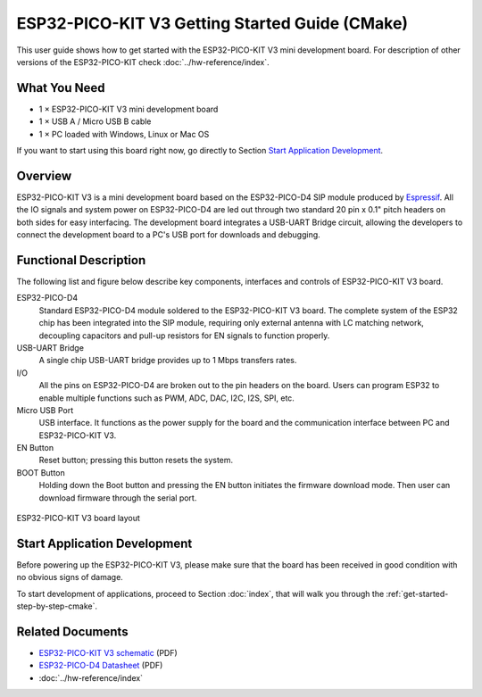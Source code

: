 ESP32-PICO-KIT V3 Getting Started Guide (CMake)
===============================================

This user guide shows how to get started with the ESP32-PICO-KIT V3 mini development board. For description of other versions of the ESP32-PICO-KIT check :doc:`../hw-reference/index`.


What You Need
-------------

* 1 × ESP32-PICO-KIT V3 mini development board
* 1 × USB A / Micro USB B cable
* 1 × PC loaded with Windows, Linux or Mac OS

If you want to start using this board right now, go directly to Section `Start Application Development`_.


Overview
--------

ESP32-PICO-KIT V3 is a mini development board based on the ESP32-PICO-D4 SIP module produced by `Espressif <https://espressif.com>`_. All the IO signals and system power on ESP32-PICO-D4 are led out through two standard 20 pin x 0.1" pitch headers on both sides for easy interfacing. The development board integrates a USB-UART Bridge circuit, allowing the developers to connect the development board to a PC's USB port for downloads and debugging.


Functional Description
----------------------

The following list and figure below describe key components, interfaces and controls of ESP32-PICO-KIT V3 board.

ESP32-PICO-D4
    Standard ESP32-PICO-D4 module soldered to the ESP32-PICO-KIT V3 board. The complete system of the ESP32 chip has been integrated into the SIP module, requiring only external antenna with LC matching network, decoupling capacitors and pull-up resistors for EN signals to function properly.
USB-UART Bridge
    A single chip USB-UART bridge provides up to 1 Mbps transfers rates.
I/O
    All the pins on ESP32-PICO-D4 are broken out to the pin headers on the board. Users can program ESP32 to enable multiple functions such as PWM, ADC, DAC, I2C, I2S, SPI, etc.
Micro USB Port
    USB interface. It functions as the power supply for the board and the communication interface between PC and ESP32-PICO-KIT V3.
EN Button
    Reset button; pressing this button resets the system.
BOOT Button
    Holding down the Boot button and pressing the EN button initiates the firmware download mode. Then user can download firmware through the serial port.

.. figure:: ../../_static/esp32-pico-kit-v3-layout.jpg
    :align: center
    :alt: ESP32-PICO-KIT V3 board layout
    :figclass: align-center

    ESP32-PICO-KIT V3 board layout


Start Application Development
-----------------------------

Before powering up the ESP32-PICO-KIT V3, please make sure that the board has been received in good condition with no obvious signs of damage.

To start development of applications, proceed to Section :doc:`index`, that will walk you through the :ref:`get-started-step-by-step-cmake`.


Related Documents
-----------------

* `ESP32-PICO-KIT V3 schematic <https://dl.espressif.com/dl/schematics/esp32-pico-kit-v3_schematic.pdf>`_ (PDF)
* `ESP32-PICO-D4 Datasheet <http://espressif.com/sites/default/files/documentation/esp32-pico-d4_datasheet_en.pdf>`_ (PDF)
* :doc:`../hw-reference/index`


